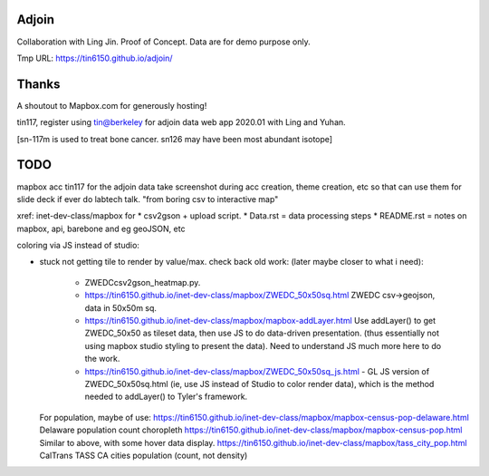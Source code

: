 Adjoin
======

Collaboration with Ling Jin.
Proof of Concept.  Data are for demo purpose only.  

Tmp URL: https://tin6150.github.io/adjoin/ 



Thanks
======

A shoutout to Mapbox.com for generously hosting!

tin117, register using tin@berkeley
for adjoin data web app 2020.01 with Ling and Yuhan.

[sn-117m is used to treat bone cancer.
sn126 may have been most abundant isotope]


TODO
====

mapbox acc tin117 for the adjoin data
take screenshot during acc creation, theme creation, etc
so that can use them for slide deck if ever do labtech talk.
"from boring csv to interactive map"

xref: inet-dev-class/mapbox for 
* csv2gson + upload script.
* Data.rst   = data processing steps
* README.rst = notes on mapbox, api, barebone and eg geoJSON, etc


coloring via JS instead of studio:

* stuck not getting tile to render by value/max.
  check back old work:  (later maybe closer to what i need):
    - ZWEDCcsv2gson_heatmap.py.
    - https://tin6150.github.io/inet-dev-class/mapbox/ZWEDC_50x50sq.html ZWEDC csv->geojson, data in 50x50m sq.
    - https://tin6150.github.io/inet-dev-class/mapbox/mapbox-addLayer.html Use addLayer() to get ZWEDC_50x50 as tileset data, then use JS to do data-driven presentation. (thus essentially not using mapbox studio styling to present the data). Need to understand JS much more here to do the work.
    - https://tin6150.github.io/inet-dev-class/mapbox/ZWEDC_50x50sq_js.html - GL JS version of ZWEDC_50x50sq.html (ie, use JS instead of Studio to color render data), which is the method needed to addLayer() to Tyler's framework.
	

  For population, maybe of use:
  https://tin6150.github.io/inet-dev-class/mapbox/mapbox-census-pop-delaware.html Delaware population count choropleth
  https://tin6150.github.io/inet-dev-class/mapbox/mapbox-census-pop.html Similar to above, with some hover data display.
  https://tin6150.github.io/inet-dev-class/mapbox/tass_city_pop.html CalTrans TASS CA cities population (count, not density)


